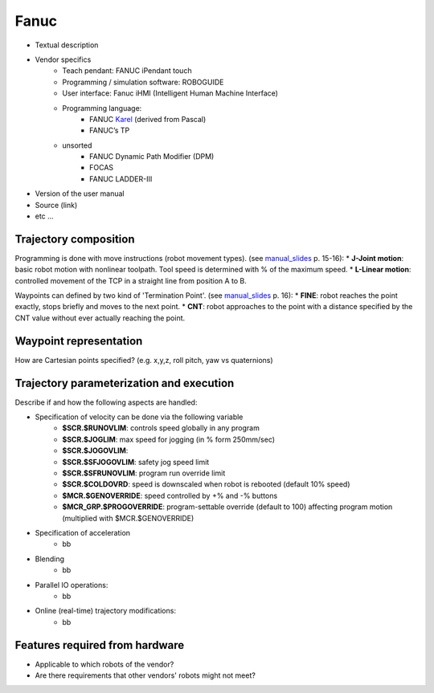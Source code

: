 Fanuc
=====

.. _manual_collection: http://cncmanual.com/fanuc/
.. _manual_slides: http://www.lakos.fs.uni-lj.si/wp-content/uploads/2017/12/Fanuc-robot.pdf
.. _Karel: https://www.tristarcnc.com/News/KarelProgrammingLanguage


* Textual description
* Vendor specifics 
   * Teach pendant: 				FANUC iPendant touch
   * Programming / simulation software: 	ROBOGUIDE 
   * User interface: 				Fanuc iHMI (Intelligent Human Machine Interface)
   * Programming language: 	
      * FANUC `Karel`_ (derived from Pascal)
      * FANUC’s TP
   * unsorted
      * FANUC Dynamic Path Modifier (DPM) 
      * FOCAS   
      * FANUC LADDER-III 


* Version of the user manual
* Source (link)
* etc ...

Trajectory composition
----------------------
Programming is done with move instructions (robot movement types).  (see `manual_slides`_ p. 15-16):
* **J-Joint motion**: basic robot motion with nonlinear toolpath. Tool speed is determined with % of the maximum speed. 
* **L-Linear motion**: controlled movement of the TCP in a straight line from position A to B.

Waypoints can defined by two kind of 'Termination Point'. (see `manual_slides`_ p. 16):
* **FINE**: robot reaches the point exactly, stops briefly and moves to the next point.
* **CNT**: robot approaches to the point with a distance specified by the CNT value without ever actually reaching the point. 




Waypoint representation
-----------------------
How are Cartesian points specified? (e.g. x,y,z, roll pitch, yaw vs quaternions)


Trajectory parameterization and execution
-----------------------------------------
Describe if and how the following aspects are handled:

* Specification of velocity can be done via the following variable
   * **$SCR.$RUNOVLIM**: controls speed globally in any program
   * **$SCR.$JOGLIM**: max speed for jogging (in % form 250mm/sec)
   * **$SCR.$JOGOVLIM**: 
   * **$SCR.$SFJOGOVLIM**: safety jog speed limit
   * **$SCR.$SFRUNOVLIM**: program run override limit
   * **$SCR.$COLDOVRD**: speed is downscaled when robot is rebooted (default 10% speed)
   * **$MCR.$GENOVERRIDE**: speed controlled by  +% and -% buttons
   * **$MCR_GRP.$PROGOVERRIDE**: program-settable override (default to 100) affecting program motion (multiplied with $MCR.$GENOVERRIDE)


* Specification of acceleration
   * bb

* Blending
   * bb

* Parallel IO operations:
   * bb

* Online (real-time) trajectory modifications:
   * bb



Features required from hardware
-------------------------------
* Applicable to which robots of the vendor?
* Are there requirements that other vendors' robots might not meet?


